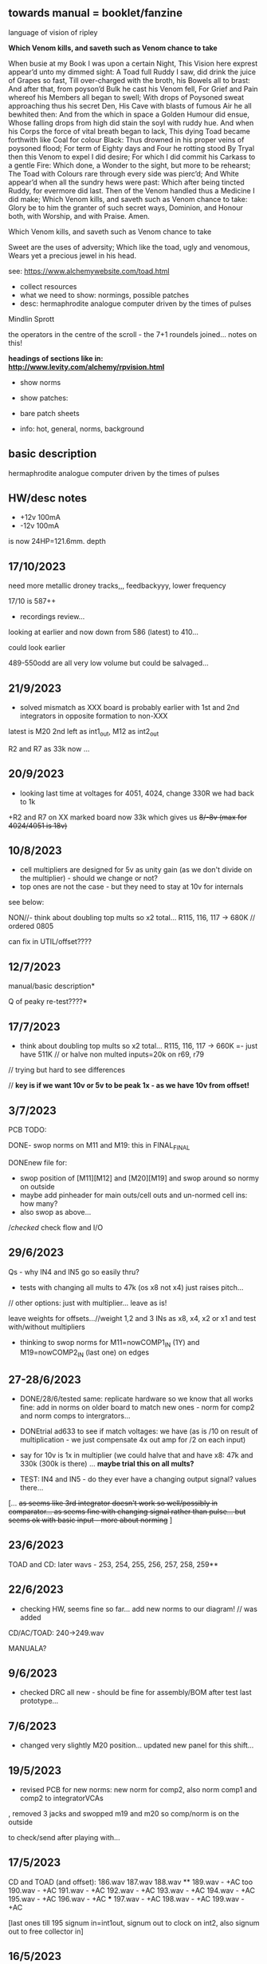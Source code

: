 ** towards manual = booklet/fanzine

language of vision of ripley

*Which Venom kills, and saveth such as Venom chance to take*

When busie at my Book I was upon a certain Night,
This Vision here exprest appear’d unto my dimmed sight:
A Toad full Ruddy I saw, did drink the juice of Grapes so fast,
Till over-charged with the broth, his Bowels all to brast:
And after that, from poyson’d Bulk he cast his Venom fell,
For Grief and Pain whereof his Members all began to swell;
With drops of Poysoned sweat approaching thus his secret Den,
His Cave with blasts of fumous Air he all bewhited then:
And from the which in space a Golden Humour did ensue,
Whose falling drops from high did stain the soyl with ruddy hue.
And when his Corps the force of vital breath began to lack,
This dying Toad became forthwith like Coal for colour Black:
Thus drowned in his proper veins of poysoned flood;
For term of Eighty days and Four he rotting stood
By Tryal then this Venom to expel I did desire;
For which I did commit his Carkass to a gentle Fire:
Which done, a Wonder to the sight, but more to be rehearst;
The Toad with Colours rare through every side was pierc’d;
And White appear’d when all the sundry hews were past:
Which after being tincted Ruddy, for evermore did last.
Then of the Venom handled thus a Medicine I did make;
Which Venom kills, and saveth such as Venom chance to take:
Glory be to him the granter of such secret ways,
Dominion, and Honour both, with Worship, and with Praise.
Amen.

Which Venom kills, and saveth such as Venom chance to take

 Sweet are the uses of adversity;
         Which like the toad, ugly and venomous,
         Wears yet a precious jewel in his head.

see: https://www.alchemywebsite.com/toad.html



- collect resources
- what we need to show: normings, possible patches
- desc: hermaphrodite analogue computer driven by the times of pulses

Mindlin
Sprott

the operators in the centre of the scroll - the 7+1 roundels joined... notes on this!

*headings of sections like in: http://www.levity.com/alchemy/rpvision.html*

- show norms

- show patches: 

- bare patch sheets

- info: hot, general, norms, background

** basic description

hermaphrodite analogue computer driven by the times of pulses

** HW/desc notes

- +12v 100mA
- -12v 100mA

is now 24HP=121.6mm. depth

** 17/10/2023

need more metallic droney tracks,,, feedbackyyy, lower frequency

17/10 is 587++

- recordings review...

looking at earlier and now down from 586 (latest) to 410...

could look earlier

489-550odd are all very low volume but could be salvaged...

** 21/9/2023

- solved mismatch as XXX board is probably earlier with 1st and 2nd integrators in opposite formation to non-XXX

latest is M20 2nd left as int1_out, M12 as int2_out

R2 and R7 as 33k now ...

** 20/9/2023

- looking last time at voltages for 4051, 4024, change 330R we had back to 1k

+R2 and R7 on XX marked board now 33k which gives us +8/-8v (max for 4024/4051 is 18v)+

** 10/8/2023

- cell multipliers are designed for 5v as unity gain (as we don't divide on the multiplier) - should we change or not?
- top ones are not the case - but they need to stay at 10v for internals 

see below:

NON//- think about doubling top mults so x2 total... R115, 116, 117 -> 680K // ordered 0805 

can fix in UTIL/offset????

** 12/7/2023

manual/basic description* 

Q of peaky re-test????*

** 17/7/2023

- think about doubling top mults so x2 total... R115, 116, 117 -> 660K =- just have 511K // or halve non multed inputs=20k on r69, r79 

// trying but hard to see differences

// *key is if we want 10v or 5v to be peak 1x - as we have 10v from offset!*

** 3/7/2023

PCB TODO:

DONE- swop norms on M11 and M19: this in FINAL_FINAL

DONEnew file for:
- swop position of [M11][M12] and [M20][M19] and swop around so normy on outside
- maybe add pinheader for main outs/cell outs and un-normed cell ins: how many?
- also swop as above...

//checked/ check flow and I/O

** 29/6/2023

Qs - why IN4 and IN5 go so easily thru?

- tests with changing all mults to 47k (os x8 not x4) just raises pitch...

// other options: just with multiplier... leave as is!

leave weights for offsets...//weight 1,2 and 3 INs as x8, x4, x2 or x1 and test with/without multipliers

- thinking to swop norms for M11=nowCOMP1_IN (1Y) and M19=nowCOMP2_IN (last one) on edges

** 27-28/6/2023

- DONE/28/6/tested same: replicate hardware so we know that all works fine: add in norms on
  older board to match new ones - norm for comp2 and norm comps to
  intergrators...

- DONEtrial ad633 to see if match voltages: we have (as is /10 on result of multiplication - we just compensate 4x out amp for /2 on each input)

- say for 10v is 1x in multiplier (we could halve that and have x8: 47k and 330k (300k is there) ... *maybe trial this on all mults?*

- TEST: IN4 and IN5 - do they ever have a changing output signal? values there...

[... +as seems like 3rd integrator doesn't work so well/possibly in  comparator... as seems fine with changing signal rather than
  pulse... but seems ok with basic input - more about norming+ ]

** 23/6/2023

TOAD and CD: later wavs - 253, 254, 255, 256, 257, 258, 259**

** 22/6/2023

- checking HW, seems fine so far... add new norms to our diagram! // was added

CD/AC/TOAD: 240->249.wav

MANUALA?

** 9/6/2023

- checked DRC all new - should be fine for assembly/BOM after test last prototype...

** 7/6/2023

- changed very slightly M20 position... updated new panel for this shift...

** 19/5/2023

- revised PCB for new norms: new norm for comp2, also norm comp1 and comp2 to integratorVCAs

, removed 3 jacks and swopped m19 and m20 so comp/norm is on the outside

to check/send after playing with...

** 17/5/2023

CD and TOAD (and offset):
186.wav
187.wav
188.wav **
189.wav - +AC too
190.wav - +AC
191.wav - +AC
192.wav - +AC
193.wav - +AC
194.wav - +AC
195.wav - +AC
196.wav - +AC  ***
197.wav - +AC
198.wav - +AC
199.wav - +AC

[last ones till 195 signum in=int1out, signum out to clock on int2, also signum out to free collector in]

** 16/5/2023

- DONE: do we need to swop M20 and M19 so input is on outside? swopped...

- how we diagram for manual the normings?

*tests and changes to test on:*

- +voltage from divider and also 330R there for current/any bleed??? - dividers now 22k seems very samey,,, R3 and R13 still 330R+

*NOOO!!*

(we can change lower part of dividers for power supply to 22k to raise voltage there to 7.5v but... -> R2 and R7

- NON!amplify square (eg. 2.5 x 2.5=6.25 /10=0.625 *4 = 2.5) = 1x1 =1 = 8x???  700k on R75 // or try 470k

- amp signum (reduce R34 56k to????)??

- NON!amp on all multipliers so 5v is 1x = 8x then so 100k/700k // leave inner cell mults as is??? R115, R116, R117

all signals high so no amps...

*start on manual ideas*

** 15/5/2023

further tests from notebook and below:

- SIGNUM: 1.8vpp but works ok

- DONEschematic: added extra TOAD out jack, new norm for comp2 - means?, also norm comp1 and comp2 to integratorVCAs

DONE//TODO: how to map out basic bintic filter and sprott - diagrams,,,? 

** 8-9/5/2023

- DONE:TODOnorm of cmp2/clk2 to 2nd set ins?

- fixing PCB:

1st 2 cells working... check 3rd - no!

3rd cell now works: - fixed was badly placed R23, checked all parts, continuity, replaced 4051, very weak signal peaked at 10v from last section....

//NON! -bleed is more about norming...  or first 2 work otherwise and 3rd is fine??? // compare to breadboard each section...

- multiplier signal seems fine - just last part INT3...
- changed R3 and R13 to 330ohm for more power but still...

(we can change lower part of dividers for power supply to 22k to raise voltage there to 7.5v but... -> R2 and R7

what is overall current? what is measured voltage? 11.8v -11.9v

from pnp/npn power - 5v is a bit low...

91mA -V
90mA +V

///square seems low? ok - compare to breadboard//

- work through all signal path... // do we want the normings...?

TEST/TODO//change:

- DONEadd extra TOAD INT1 out
- change VDD from transistors... and see how this effects things
- try amping multiplier a bit...
- check full signal path
- re-test signum (we have norms there too)... INT3->SIGNUM

** DONE: 

//size of PCB: height of seg base pcb was 108mm


is now 24HP=121.6mm


+TRY width is 28HP=142.24mm+

DONE- check norms, check all schematic, see how looks as PCB/parts/size*

*DID WE//no!:norm multipliers to +V and need to adjust for 5v in/mult????means that we should double out (we have 1/2 in and x4 out so far)*

// DONE:norm in mindlin*, do clock normsX, other norms??? (multX and clock inX)

- DONEwe can norm both XY mult inputs to clock input! - means clock in on say Y in on both

- DONEprint TOAD/ripley to size... panel design and size

- NO:if we want extra multiplier and fix signum equation for variable B and C (probably not...)

- **but we can also start to think about expanders for TOAD (more*
  multipliers, if we can start to look further into neural spiking
  equations)...

- **also as expander we can have switched comparators and signum*

** 16/4/2023

- checked SVF setup patch - TOAD out from collector (as HP) works well in all configs 

- but for norming to make sense we would need to insert blank jacks to cut connections...

- that we can also have different weightings for multipliers... (x10, x100)... TRY THIS!

** 12/4/2023

RECHECKS!!
- DONE- still peaky//re-check sprott again// then with fixed signum

- mindlin in basic format... INV3 and INV4 (no in resistor) are now fixed 100n integrators...

- check peaks/floor/ceiling in all sections - bit by bit - without feedback?

trashed first VCA (replaced part chasing offsets from source), first switched cap is odd for sure)

multiplier instead of VCA for offset Q - how to test??? // and we need to double output for 5v


** 11/4/2023

- DONE:return to THAT style multipliers... and think on how could deal with 10x in INV/collector...

- DONEretest comparator circuit, 

DONE//TEST-10x on INV

- check ins and outs on schematic

** 6/4/2023

DONEpatch notes: clock in from pulse out of main audio CD and main CD into one of xy of toad

- TESTED 10k in to mults/1k out // and 1k out of integrator (NOT from VCA) - but should be fine...

- CHANGED now///tested straight clock in: bleeds in signal and does not give fine clock... added divider after diode and 47k GND - fixed...

4.2v is high level in...

- we can norm both XY mult inputs to clock input!

- do we want 4x mults in - so add one mult

** 4/4/2023

- tested offset thing - needs to adjust VCA/amp values 
- TODO: 
-test 10k in to mults, test with straight signal into counter//see below
-layout/prototype schematic

** 2/4/2023

103.wav all ins from CD!
104.wav with AC also

** 1/4/2023++

- already more or less tested with input impedance and out for each section. out=1k, in=10k/100k

// just test multiplier... with 10k in

decide on 10k ins...

- for INTcells we have 100k in already, but need out

- invertor could be 10k/100k - we have 10k already
- adapt multiplier... 10k in // which we did test
- signum is 10k // can be 100k - not so diferent

- TODO: test with signal into counter (no protection, no comparator - say use AC comp out) -> pin1 but we need to lose R20/1K and D3...
- DONE - test with offset/atten board/vca to build/test BUILT 

TESTED:
- now with sprott signum section as fixed and followed by multiplier - no INV after and works ok. but still very high
- trying now without amp after mults (as was in THAT) but still with divided input - similar and peaky...
- now with no dividers (as we first had) - somehow bit rougher so maybe keep as option
- then Mindlin - seems fine. to test further...

** 31/3/2023

- all switched cap sections seem to behave differently - adding 100nf on -rail to schematic - TO_TEST - seems much more stable!

2nd integrator has very high output though...

/// to change back mults to see what differences are...

[maybe after patch sprott - first with signum as we have it (but then no mult) _inv then... - need fixed signum!]

sprott so far - first integrator is very high

// note integrator cell is vca followed by integration

///TODO:

- DONEtry fixed signum with multiplier in // [check sign again but looks like inverted...]

- make offset/atten board and try mindlin with this on mult ins...
- check again mindlin with VCA before integrator in each cell
- check voltage for VCA to open, adjust to 5V and find simulations .txt

- trial with first multiplier option (not analogue thing)
- figure out all impedances (esp for offset and atten, and if that should be seperate)
- document well and design as normed modular system...
- base with jacks and no panel yet // with or without norming

** 30/3/2023+

- modular scheme???

// test new schemes

Mindlin: new layout fine, still clipping, to trial THAT multiplier works

behaves differently on last switched caps - so maybe first is not functioning well (square waves)...

but no indication why that is??? replacing one cap...47nF check... no wasn't it

- *TOAD_FINAL/TOAD2 is the one...* // maybe make copy of this! *FINAL_FINAL*

//start working on this for modular scheme

// new layout of sprott to test: fixed signum into mult. *but do we need to invert it? test and document this clearly*

- breadboard vca and offsets... // or solder... 
- comparators and delta sig - delta sig is on other board - to be tested!

** newer 22/7/2022+

// how to fix hard hitting: retrial Mindlin with just multipliers then trial extensions...DONE - still hits hard but can follow with smaller amp...

or go back to dual/double filter notion: shared/normed clock - shared ins/as/outs?

** 2/10

- pcb/proto for Mindlin... and also utilities as one we have

should it hit bounds (we follow circuit exactly)????

** 1/10

mindlin seems always hit peaks....

- fixed resistor works ok, but some variable?

no extension

all bit high frequency as is... how to lower + we need fixed resistors

** 28-30/10/2022

first attempts with Mindlin: first attempts still peak...

- DONEtoo many VCAs, to trial with fixed resistors, trial with 2 mults replaced by VCA, and extension from sprottXX

- design/test double filter proto - where to cross over.... proto 2x independent filters with all crossovers exposed on pins...

(or part build old big proto board to handle sprott as we have all there - just a bit messy on breadboard for mindlin...)

// sprott has 3x integrators

// 

sprott/filter:

- 1st inv feedback goes straght into inv / no 10k/100k

in chamberlain example we have 100k/200r divider for 3080

** 27/10/2022

- +check all elements for reason hard clip then:+ just bintic, extended bintic : both go to rails quite often, vca2 from 1st to 2nd inv is key somehow

fixed feedback from 2nd integrator into inv/adder

vca input should not go to zero in!

1st 2 vcas could be chained/same control

(in case now we double up first vca,,, fixed)


 just mindlin with mults

breadboard vca was 2x at max.../// fixed now

** 26/10/2022

- trial with 2k into each INTegrator... DONE - helps a bit with sound but still clips/hard

- question if peaking is hardware fault - trial each integrator... (3rd is not at fault, could be 1st) - tested first two as fixed to no avail...


*** 13/10/2022

- fixed hardware problem below. but still too aggressive and hitting bounds...

*** 11/10/2022

- output is still too high (20 Vpp from B3???), sometimes for all

is issue with last integrator???? U6 or U1 // fixed as was power on q1 transistor - replaced

*** 6/10/2022 ++

- TOAD_FINAL/TOAD2 is the one... 

- check schematic against breadboard 
  - we have scaling of multiplier vca on inverted op amp (see below) followed by +

shoud be x10 or x100 ???

  - is B2->B2RET pos or neg? - this effects direction of pot POSITIVE
  - we have VCA between 1st inv and 1st int which works well - do we need vca then on audio in (total 7 VCA?)
  - check the 3 outs!


//// circuit itself to fix on: multiplier, VCA from inv to first integrator, + or -  B2->B2RET

- check ERC/DONE

- check footprints - again which ones we use for production??? -> but in kicad 6 we need check all SOIC, 1206=3126 (metric), 

Xcheck NPNX MMBT3904

Xcheck PNP!!! MMBT3906

- start on PCB layout - height is? width we determine but for x knobs and x outs we could say X U

height of seg base pcb was 108mm

width was 101.3 = 20HP

// we have 11 jacks: 6 VCA, 3 outs, clock in, input

6 pots: 6 VCA sections - but see below for 7

*** 25/7

- we calculate sprott res r68 as 2.5M - what do we have? 2.2M

- testing fully extended with vca also 1st inv->1st int so 7x vca if we include input.. works well

// multiplier always seems a bit lacking... but *now realising that was from mindlin we got rid of other 2x mults which divide by 10 is all out of scale*

- but if we return those we lose VCAs or is over complex - then fixed paths back...

or we amplify output of 2nd mult with inv op-amp then non-inv vca WORKING - multiply by 10 to scale up

still q of switch feedback 1st inv

- test other options and switching of +- 1st int return... (clk norm to sprott out, out1 from 1st int to input)


*** 23/7

- start from scratch, tested all VCA and all switched capsDONE - on basic bintic damping does little, trial also with 10k to gnd, still nothing much, 
- test multipliers...DONE

TODO:
- DONEtrial straight Mindlin // working well - again B2->return invertor is inverted pot // extended from b3 2nd int with extra INT and sprott also works ok

Q of first invertor vca to int (some odd sounds but), extended vca b3 to 3rd int - could be// not so exciting...

= trial again with first invertor to vca without extension

- trial straight sprott
- try just potTODO on cgs/bintic

** oops

Sprott extended Mindlin now // mistake in proto so no more so...

3out, 1clkin, 1input

6xCvins 6xknobs 

norms: OUT3(sprott) for feedback in, OUT1 for clk

// 21/7/2022 error on prototype as we had last stage of multiplier going back to B3 and not on to BB3 (and B3 was straight to BB3)

// we need to re-check all.../// in bintic 1st integrator return is inverted//

** previous:

- switched sprott/mindlin
- one slower mindlin controls another...
- sort mult outs and level of outs is too hot
- direction of knobs - eg. vca1 from 1st int back to inv should be inverted as goes high to low

** 27/6/2022

- working on schematic, added 3x OUTS: B2->OUT1, B3->OUT2, new OUT3 from sigg/sprott

3out
1clkin
1input

6xCvins 6xknobs 

** 13/6/2022

- DONE-draw up schematic we have bit - *we still need to consider level - do when we prototype* of outs and different outs

3x OUTs: B2, B3, 

- drawn up/to re-check, check and check again...

// mark which way pots should go for VCA - *on damp/1st inv vca should be other way round*

test signum out//out we have is 1st int//2nd int - would be 3 outs - working but 1st can be with 10k to our regular schematic out..

** 7/6/2022

// as it is now switched version seems cover different frequencies and
also we have vca of mindlin isolated - only works for that one, we
would need to share signal to vca for entry into sprott 3rd

*retry addition: addition now from 2nd integrator looks good so far - with standard sprott with inversion!*

- reworked some loose conns on smd pcb

- forgot one fixed 10k feedback path (from 2nd int to inv) on switched sprott - to re-try.,..
seems more unstable/oscillating at high freq with switch in... but that could just be breadboarding

- need take account of both feedbacks... or just leave in mindlin one... 

// measured 7.5v comes out as 5v

** 6/6/2022

Mindlin:

Mindlin extended justnow: we go to invert from 2nd integ then into 3rd integ->sprott
*but before we had extension after 2nd mult! - better/kindof... still not convinced on extension

- think about double mindlin, controlled slews into mindlin VCA???

no vca between inv and 1st int... 

** 4/6/2022

- redo solo with corrections- so all 10k input into invertor - works much better with input (re-check again)

- try sprott extension - works well with out from 2nd int to pot to
  bb3/r1 (3rd int) then into signum and then into independent inv and back in 10k first
  inv

TRY: could also replace pot with inv vca and do without inv here... TEST with extra VCA borrowed from input - tested.fine

** 3/6/2022

- we will have to redo mindlin as we had all feedback on one 10k into first invertorDONEimproved...

- remake of sprott but still sign of 1st int is wrong (+ still) when we use invertor on breadboard, but not on pcb???

pcb one has 1k dd1 into inv // and on sprott we go straight in (try this) - so that was solution

TODO: solo mindlin with correctionsGOOD, switched sprott/mindlin, extended mindlinYES/switchedNON


** 2/6/2022

- testing with switch across both (top of ADG is inv of lower section so switches in 1st int feedback and Gsprott section)
works ok, bit switchy but problem/question is int1 (d1-dd1) now works only with NON-INV ??? 

- to re-test +sprott+ and mindlin alone, finally remake extended mindlin, test switch in or out extension

// +whichever decision input on mindlin is dominating-was mistake on ins+ and out is too heavy/strong

** 1/6/2022

- 2x parallel filters with control and cross routing/switches - or just possibility of this for 2 of them

- TODO: basic touch switch module with ADG412 instead of 4066 and changed logic/power (see touch_toggle_smd) - make up in KICAD

working with touch_toggle and use _Q (pin 2) for inversion - so for 2x spdt we have lower 412 as on/upper as inverted

[need to add comparator and test this]

** 31/5/2022

- added in 3rd/int->sprott from 1st int (v out) and back into feedback path and seems to work well - maybe doesn't need switch...

[into BB3, R1 to sig1 and sig2/outfromsig to 1st inv in (no inv), so we keep original mindlin feedback

still on mindlin input is a odd as cuts so much...

- test switch - ADG 412 BRZ  SO16 slim: switch working in itself, but need to test with finger thing and comparator setup

- re-test sprott with manual connection for r9/feedback

** 30/5/2022

- input into mindlin? could also be VCA - so total of 6 VCA??? also
  need to try with proper inv - (remove r9 fixed feedback or just use
  074 on breadboard - tried)

- what are possible outs from Mindlin? from 1st int, 2nd int - v and w... we tried and v (first int) is harder and louder

- *from Sprott?*

... and one is in [enclosed G function] - so does it matter if that is shared with one Mindlin out?

- check we can just enter into either Mindlin or Sprott and switch outs?

- number of VCAs for each - should be equal if we have/try vca from inv to first integrator

each has 5 VCAs so far (for mindline: 4+1 if we test new mindlin one - tested and works ok - +VCA as sprott)

but in sprott one VCA is in [G/signum] - control goes to both? split?

// -[inv]-[int 1]->[int 2]->[G/signumetc->feedback to inv]
                 ->feedback+/- to inv [mind is +, sprott is -         

// just to document: idea is now to have as above - two integrators and switch in difference of mindlin, sprott....

5 VCA in, 2 clock in, 2 or 3 outs, touch in // size//design is central toad from Ripley

** 12/5/2022

- extend with extra integrator/bintic and signum neg into signum but
  we don't have spare VCA so just use pot/inv (not inv4)// also hard to know where to extend from....

tried from out of 2nd integrator/not neg -> bb3 then r1 into signum and back into first integrator - (invertor)

mindlin test layout: 
R1 highest - C3 x
R2 lowest - C1
R3 mid - C2 x
r1 and r3 were mults

and C4 is first R

** 10/5/2022

- either dual/split or switching (then need to find good switch) or some hybrid of this
2 branches join...

*first Mindlin notes:*

- setup as book but 1st R between integrators works well at 100ohm (tried 1k.10k then is more like sprott ringing)

- can also be VCA (noninv)

- try: replace invertors with VCA inv (to test)DONE... +on one it only works with one of the invertors??? (inv4) which is the one we turned into integrator! [but with that extra integrator+

- simplifying... we can remove B(t) multiplier and just use VCA, same for E(t) or vice versa

- q scaling of these ins and also of VCA vs mult (see above - both do similar job)

+r2 doesn't do much,,,but...+

** 9/5/2022

- thinking about split/combine of mindlin/sprott - that can be just 2 sides rather than doubled up, and with norms across one to other
or switches of paths one to other...
- also norm of sprott out back to its own clock
- investigate other outs: B1x, B2x, B3x, R1 (we use)

- now patch mindlin: nada at first (also norm q for 2 inputs), multiplier always hot: *ad633 ar soic has different pins to what we have on pcb...*

+where are DIP for testings?+

- think of smaller utilities eg. onebit/sigmadelta

** 6/5/2022

analogue thing: 

- *for G(x)= -B(x) + Csgn(x) // which is just with inverter before the G(x) so is what we had below with last VCA inverted!*

but we have adjustable ratio within the signum...

from sprott (a new class): B=1.2, C=2.0

1/1.2 for signal = 8.333k vs 1k ref
Vs/C = 10/2 = 50k for signum

but on coeff6: signum = same more or less as signal: try with own circuit (and scope?): r68 (leave as 2M)

** 5/5/2022

- signum trials with analogue thing:

implemented with comparator and with no input we have chaos with exact
equation/layout but with very precise settings for signum relationship!

also very low freq but now add inbetween coeffs - still low and unstable 

coeff5 is signum amount
coeff6 is siganl in Cx-bsgnX


- trial last integrator is not switched - change last INV4 (r90) to 10n integrator and ditch r89:

again nothing when have last VCA non-inverted....// and double checked vca4 is all fine

- under what conditions it stops (as is just extra feedback?)

Q if is inversion before b3 which counts or??? as long as there is inversion (so can also be after signum)
try sans signum(still inversion issue)

*stability of signum with no gnd bias on comparator?* - how to re-test this 

- maybe ditch signum so is just bintic merge with mindlin // bintic vs. mindlin...

** 4/5/2022

- fixed up all VCAs with new values (not think on CV in now) 

- test BINTIC [d1->dd1 inv], rest +

bintic is fine, but still SIGNUM thing on positive vca (so minus back in) just bumps down/up to rails...

** 3/5/2022

- according to equations last/3rd/signum path should not be inverting ????

X''' = -G(x) + Ax'' + x'

- 100k also in last path is necessary (we have 22k in R72 already but up to 100K)

- worried about impedance in LM13700 inputs - how can we change this - LM13700 is fine but prob in current control

also 1k in bintics to check and 100k for gnd on damper to maybe add...

Iabc is control current max 2mA // recalculate

say for 1st R40 and R41 is 100K then r44 is 22k (we can also change top in pot/divider) - seems to work fine as is with changes noted

- temp remove r9 to test 1st invertor as is offset...// replaced

** 2/5/2022

- if we invert b3->bb3 (so input to 3rd integral - x which goes to
  signum) then seems stable and quite interesting 

** 29/4/2022

r68 try 1.5m according to calcs for 12v // try 2m as no 1.5 -- trying but still unstable

** 28/4/2022

- revisiting - had to resolder u1 1st amp does have connection to b3 through r9 which explains what we thought was bleed

////
- +basic bintic with 2x switched caps and 3x vca is strong on clock and not much input+ - was one cap unsoldered now fixed and behaves well...
- bit now with 3x bintic/integrators and signum is 10v no signal out from R1->out amplifier

signals from others... is bb3 bin/int working??? fixed r24 and worked a bit/not now//signum?

d1 to dd1 is inverted...

- how did we calc values for VCAs - halving signal at max?

** 22/12/2021

- if we think of a simple switching analogue comp - with several 4066
  switch points which can be switched by hand (a switch, touch/toggle)
  or by CV->comparator

what voltage can 4066 handle/what is its max power? as on touch toggle
we use +-9v to power - i think is 18v so we need to design around this

** 19/10/2021

TOAD test/configurations: bottom ad633 needs replacing,
sigma-delta-comparator is wrong way round for data return so only
works with invQ - but why doesn’t work with high freq AC signal - as
need to raise gnd from clk comparator as in bintic comp...  bintic to
test still, vca to test fully-works

- we change r68 for x-signum(x) as the signum is very high (-12 to +12v) so we have 1M for the moment and looks better

- we need to test bintic with VCA

sort of works in odd ways but ok with simple set up with 2x switched caps and damping in signum/or inversion

TODO from above/notes: swop sigma-delt comp +- for data return, fix clock comparator in there/test on breadboard maybe

** //////

In progress - from previous filter design but now merge of SIGNUM
chaos, WASP 4069 filter with extra integrator, and bintic switched
cap filter:

To note for new schematic:

- +12v and GND only throughout except first and last stage
- maybe add OTA/VCA on input too
- OTA control of b1/bb1 - b2/bb2 and b3/bb3 is all from same CV - one knob/cv

- OTA control of VCA in, damping?? and SIGNUM feedback is all CV - so 2 or 3 more knob/CV

- all 4069 are seperate to avoid heating - do we need to GND extra pins? no

- TEST: WASP feedback with diodes ->

- On breadboard is from where damping would be //2nd stage// - we just have 100k and
  pot at moment - test with wasp feedback - tested and works well but
  we can't put under voltage control

- Original damping option with 22k (or otherwise) to GND and OTA
  feedback (on sprott that was inverting then into inverting in so we
  test it non-inverting ??) TEST

- test LM13700 with extra op-amp (we tried this for first stage B1/BB1 and seems to work but then we need to go inv and inv - TEST for all


- prototype PCB with all stages pluggable, NLC-style SIGNUM also patchable and invert/non-inv input options for each OTA  

- note that in HAIBLE/DUAL WASP there is 1k in parallel with 10k LIN pot and 1k and diode at bottom of pot - this is to turn into log pot?

- in sprott what we have for last SIGNUM feedback stage is x-signum(x) which is same as in Sprott paper "A new class of chaotic circuit"

G(x)=Bx-Csgn(x) which plugs into x``` + Ax`` + x` = G(x)

x``` + Ax`` + x` = Bx-Csgn(x)

so: x``` + Ax`` + x` - [Bx-Csgn(x)] = 0

which is close to:

sprott manual is ax``` + bx`` + [cSGN(x) - dx] = 0

where is x` ??? 

* TODO

- front vca or not? TESTED and gets complicated...

so we have 3 mid stages controlled by one CV, damping-CV, SIGNUM CV = 3xCV so maybe


- 47k for ota stages

- test different feedback options for damping/first feedback loop:
  tested 51k to GND and straight 13700 through (+) and this works
  fine: maybe leave WASP feedback as an option on test pcb

- test all feedthrough 13700 with extra op amp and inv/inv setup - so 2 extra to do - seems to work out also but values will need to be tweaked

- test extra op-amp on signum but then we reverse the OTA! - tested but not sure - so leave as is...

- maybe leave out alt signum
